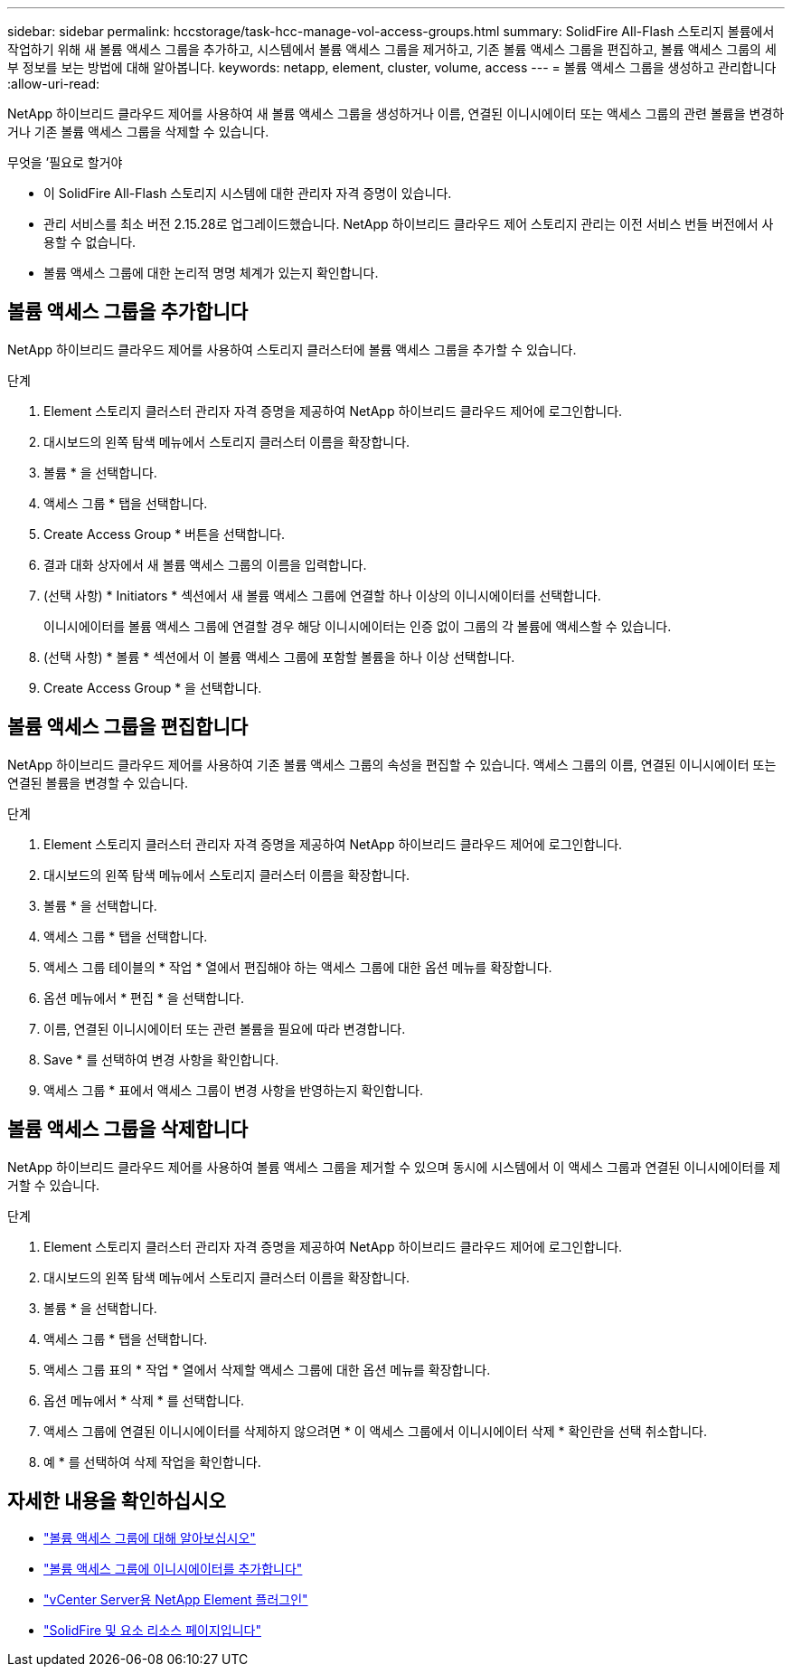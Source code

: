 ---
sidebar: sidebar 
permalink: hccstorage/task-hcc-manage-vol-access-groups.html 
summary: SolidFire All-Flash 스토리지 볼륨에서 작업하기 위해 새 볼륨 액세스 그룹을 추가하고, 시스템에서 볼륨 액세스 그룹을 제거하고, 기존 볼륨 액세스 그룹을 편집하고, 볼륨 액세스 그룹의 세부 정보를 보는 방법에 대해 알아봅니다. 
keywords: netapp, element, cluster, volume, access 
---
= 볼륨 액세스 그룹을 생성하고 관리합니다
:allow-uri-read: 


[role="lead"]
NetApp 하이브리드 클라우드 제어를 사용하여 새 볼륨 액세스 그룹을 생성하거나 이름, 연결된 이니시에이터 또는 액세스 그룹의 관련 볼륨을 변경하거나 기존 볼륨 액세스 그룹을 삭제할 수 있습니다.

.무엇을 &#8217;필요로 할거야
* 이 SolidFire All-Flash 스토리지 시스템에 대한 관리자 자격 증명이 있습니다.
* 관리 서비스를 최소 버전 2.15.28로 업그레이드했습니다. NetApp 하이브리드 클라우드 제어 스토리지 관리는 이전 서비스 번들 버전에서 사용할 수 없습니다.
* 볼륨 액세스 그룹에 대한 논리적 명명 체계가 있는지 확인합니다.




== 볼륨 액세스 그룹을 추가합니다

NetApp 하이브리드 클라우드 제어를 사용하여 스토리지 클러스터에 볼륨 액세스 그룹을 추가할 수 있습니다.

.단계
. Element 스토리지 클러스터 관리자 자격 증명을 제공하여 NetApp 하이브리드 클라우드 제어에 로그인합니다.
. 대시보드의 왼쪽 탐색 메뉴에서 스토리지 클러스터 이름을 확장합니다.
. 볼륨 * 을 선택합니다.
. 액세스 그룹 * 탭을 선택합니다.
. Create Access Group * 버튼을 선택합니다.
. 결과 대화 상자에서 새 볼륨 액세스 그룹의 이름을 입력합니다.
. (선택 사항) * Initiators * 섹션에서 새 볼륨 액세스 그룹에 연결할 하나 이상의 이니시에이터를 선택합니다.
+
이니시에이터를 볼륨 액세스 그룹에 연결할 경우 해당 이니시에이터는 인증 없이 그룹의 각 볼륨에 액세스할 수 있습니다.

. (선택 사항) * 볼륨 * 섹션에서 이 볼륨 액세스 그룹에 포함할 볼륨을 하나 이상 선택합니다.
. Create Access Group * 을 선택합니다.




== 볼륨 액세스 그룹을 편집합니다

NetApp 하이브리드 클라우드 제어를 사용하여 기존 볼륨 액세스 그룹의 속성을 편집할 수 있습니다. 액세스 그룹의 이름, 연결된 이니시에이터 또는 연결된 볼륨을 변경할 수 있습니다.

.단계
. Element 스토리지 클러스터 관리자 자격 증명을 제공하여 NetApp 하이브리드 클라우드 제어에 로그인합니다.
. 대시보드의 왼쪽 탐색 메뉴에서 스토리지 클러스터 이름을 확장합니다.
. 볼륨 * 을 선택합니다.
. 액세스 그룹 * 탭을 선택합니다.
. 액세스 그룹 테이블의 * 작업 * 열에서 편집해야 하는 액세스 그룹에 대한 옵션 메뉴를 확장합니다.
. 옵션 메뉴에서 * 편집 * 을 선택합니다.
. 이름, 연결된 이니시에이터 또는 관련 볼륨을 필요에 따라 변경합니다.
. Save * 를 선택하여 변경 사항을 확인합니다.
. 액세스 그룹 * 표에서 액세스 그룹이 변경 사항을 반영하는지 확인합니다.




== 볼륨 액세스 그룹을 삭제합니다

NetApp 하이브리드 클라우드 제어를 사용하여 볼륨 액세스 그룹을 제거할 수 있으며 동시에 시스템에서 이 액세스 그룹과 연결된 이니시에이터를 제거할 수 있습니다.

.단계
. Element 스토리지 클러스터 관리자 자격 증명을 제공하여 NetApp 하이브리드 클라우드 제어에 로그인합니다.
. 대시보드의 왼쪽 탐색 메뉴에서 스토리지 클러스터 이름을 확장합니다.
. 볼륨 * 을 선택합니다.
. 액세스 그룹 * 탭을 선택합니다.
. 액세스 그룹 표의 * 작업 * 열에서 삭제할 액세스 그룹에 대한 옵션 메뉴를 확장합니다.
. 옵션 메뉴에서 * 삭제 * 를 선택합니다.
. 액세스 그룹에 연결된 이니시에이터를 삭제하지 않으려면 * 이 액세스 그룹에서 이니시에이터 삭제 * 확인란을 선택 취소합니다.
. 예 * 를 선택하여 삭제 작업을 확인합니다.


[discrete]
== 자세한 내용을 확인하십시오

* link:../concepts/concept_solidfire_concepts_volume_access_groups.html["볼륨 액세스 그룹에 대해 알아보십시오"]
* link:task-hcc-manage-initiators.html#add-initiators-to-a-volume-access-group["볼륨 액세스 그룹에 이니시에이터를 추가합니다"]
* https://docs.netapp.com/us-en/vcp/index.html["vCenter Server용 NetApp Element 플러그인"^]
* https://www.netapp.com/data-storage/solidfire/documentation["SolidFire 및 요소 리소스 페이지입니다"^]


